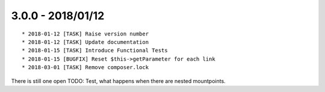 

3.0.0 - 2018/01/12
------------------

::

   * 2018-01-12 [TASK] Raise version number
   * 2018-01-12 [TASK] Update documentation
   * 2018-01-15 [TASK] Introduce Functional Tests
   * 2018-01-15 [BUGFIX] Reset $this->getParameter for each link
   * 2018-03-01 [TASK] Remove composer.lock

There is still one open TODO: Test, what happens when there are nested mountpoints.

